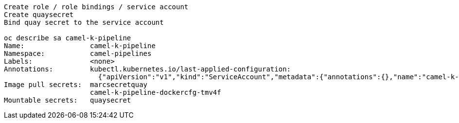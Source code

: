 


----
Create role / role bindings / service account
Create quaysecret
Bind quay secret to the service account

oc describe sa camel-k-pipeline
Name:                camel-k-pipeline
Namespace:           camel-pipelines
Labels:              <none>
Annotations:         kubectl.kubernetes.io/last-applied-configuration:
                       {"apiVersion":"v1","kind":"ServiceAccount","metadata":{"annotations":{},"name":"camel-k-pipeline","namespace":"camel-pipelines"}}
Image pull secrets:  marcsecretquay
                     camel-k-pipeline-dockercfg-tmv4f
Mountable secrets:   quaysecret
----
